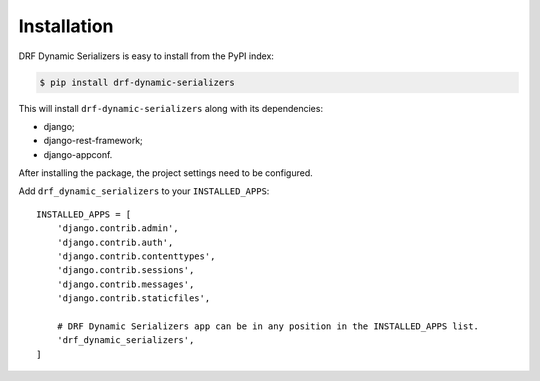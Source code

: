 Installation
=======================

DRF Dynamic Serializers is easy to install from the PyPI index:

.. code-block:: bash

   $ pip install drf-dynamic-serializers

This will install ``drf-dynamic-serializers`` along with its dependencies:

* django;
* django-rest-framework;
* django-appconf.

After installing the package, the project settings need to be configured.

Add ``drf_dynamic_serializers`` to your ``INSTALLED_APPS``::

    INSTALLED_APPS = [
        'django.contrib.admin',
        'django.contrib.auth',
        'django.contrib.contenttypes',
        'django.contrib.sessions',
        'django.contrib.messages',
        'django.contrib.staticfiles',

        # DRF Dynamic Serializers app can be in any position in the INSTALLED_APPS list.
        'drf_dynamic_serializers',
    ]